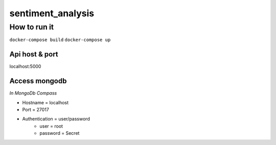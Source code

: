 ==================
sentiment_analysis
==================

How to run it
====================================================

``docker-compose build``
``docker-compose up``

Api host & port
---------------------
localhost:5000

Access mongodb
---------------------
*In MongoDb Compass*

- Hostname = localhost
- Port = 27017
- Authentication = user/password
    - user = root
    - password = Secret
